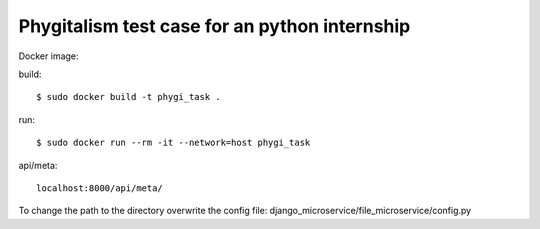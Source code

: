 =====================
Phygitalism test case for an python internship
=====================

Docker image: 

build::

   $ sudo docker build -t phygi_task .

run::

   $ sudo docker run --rm -it --network=host phygi_task

api/meta::

   localhost:8000/api/meta/
 
To change the path to the directory overwrite the config file: django_microservice/file_microservice/config.py
